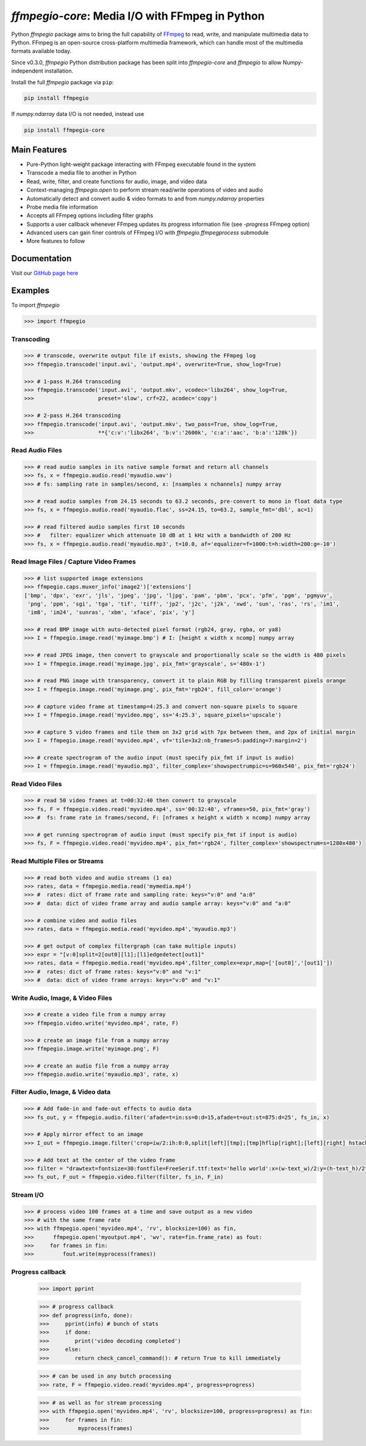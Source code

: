 `ffmpegio-core`: Media I/O with FFmpeg in Python
===================================================

|pypi| |pypi-status| |pypi-pyvers| |github-license| |github-status|

.. |pypi| image:: https://img.shields.io/pypi/v/ffmpegio
  :alt: PyPI
.. |pypi-status| image:: https://img.shields.io/pypi/status/ffmpegio
  :alt: PyPI - Status
.. |pypi-pyvers| image:: https://img.shields.io/pypi/pyversions/ffmpegio
  :alt: PyPI - Python Version
.. |github-license| image:: https://img.shields.io/github/license/python-ffmpegio/python-ffmpegio
  :alt: GitHub License
.. |github-status| image:: https://img.shields.io/github/workflow/status/python-ffmpegio/python-ffmpegio/Run%20Tests
  :alt: GitHub Workflow Status

Python `ffmpegio` package aims to bring the full capability of `FFmpeg <https://ffmpeg.org>`__
to read, write, and manipulate multimedia data to Python. FFmpeg is an open-source cross-platform 
multimedia framework, which can handle most of the multimedia formats available today.

Since v0.3.0, `ffmpegio` Python distribution package has been split into `ffmpegio-core` and `ffmpegio` to allow
Numpy-independent installation.

Install the full `ffmpegio` package via ``pip``:

.. code-block:: bash

   pip install ffmpegio

If `numpy.ndarray` data I/O is not needed, instead use 

.. code-block:: bash

   pip install ffmpegio-core

Main Features
-------------

* Pure-Python light-weight package interacting with FFmpeg executable found in 
  the system
* Transcode a media file to another in Python
* Read, write, filter, and create functions for audio, image, and video data
* Context-managing `ffmpegio.open` to perform stream read/write operations of video and audio
* Automatically detect and convert audio & video formats to and from `numpy.ndarray` properties
* Probe media file information
* Accepts all FFmpeg options including filter graphs
* Supports a user callback whenever FFmpeg updates its progress information file 
  (see `-progress` FFmpeg option)
* Advanced users can gain finer controls of FFmpeg I/O with `ffmpegio.ffmpegprocess` submodule
* More features to follow

Documentation
-------------

Visit our `GitHub page here <https://python-ffmpegio.github.io/python-ffmpegio/>`__

Examples
--------

To import `ffmpegio`

.. code-block:: python

  >>> import ffmpegio

Transcoding
^^^^^^^^^^^

.. code-block:: python

  >>> # transcode, overwrite output file if exists, showing the FFmpeg log
  >>> ffmpegio.transcode('input.avi', 'output.mp4', overwrite=True, show_log=True) 

  >>> # 1-pass H.264 transcoding
  >>> ffmpegio.transcode('input.avi', 'output.mkv', vcodec='libx264', show_log=True,
  >>>                    preset='slow', crf=22, acodec='copy') 

  >>> # 2-pass H.264 transcoding
  >>> ffmpegio.transcode('input.avi', 'output.mkv', two_pass=True, show_log=True,
  >>>                    **{'c:v':'libx264', 'b:v':'2600k', 'c:a':'aac', 'b:a':'128k'}) 

Read Audio Files
^^^^^^^^^^^^^^^^

.. code-block:: python

  >>> # read audio samples in its native sample format and return all channels
  >>> fs, x = ffmpegio.audio.read('myaudio.wav') 
  >>> # fs: sampling rate in samples/second, x: [nsamples x nchannels] numpy array

  >>> # read audio samples from 24.15 seconds to 63.2 seconds, pre-convert to mono in float data type 
  >>> fs, x = ffmpegio.audio.read('myaudio.flac', ss=24.15, to=63.2, sample_fmt='dbl', ac=1)

  >>> # read filtered audio samples first 10 seconds
  >>> #   filter: equalizer which attenuate 10 dB at 1 kHz with a bandwidth of 200 Hz 
  >>> fs, x = ffmpegio.audio.read('myaudio.mp3', t=10.0, af='equalizer=f=1000:t=h:width=200:g=-10')

Read Image Files / Capture Video Frames
^^^^^^^^^^^^^^^^^^^^^^^^^^^^^^^^^^^^^^^

.. code-block:: python

  >>> # list supported image extensions
  >>> ffmpegio.caps.muxer_info('image2')['extensions']
  ['bmp', 'dpx', 'exr', 'jls', 'jpeg', 'jpg', 'ljpg', 'pam', 'pbm', 'pcx', 'pfm', 'pgm', 'pgmyuv', 
   'png', 'ppm', 'sgi', 'tga', 'tif', 'tiff', 'jp2', 'j2c', 'j2k', 'xwd', 'sun', 'ras', 'rs', 'im1', 
   'im8', 'im24', 'sunras', 'xbm', 'xface', 'pix', 'y']

  >>> # read BMP image with auto-detected pixel format (rgb24, gray, rgba, or ya8)
  >>> I = ffmpegio.image.read('myimage.bmp') # I: [height x width x ncomp] numpy array

  >>> # read JPEG image, then convert to grayscale and proportionally scale so the width is 480 pixels
  >>> I = ffmpegio.image.read('myimage.jpg', pix_fmt='grayscale', s='480x-1')

  >>> # read PNG image with transparency, convert it to plain RGB by filling transparent pixels orange
  >>> I = ffmpegio.image.read('myimage.png', pix_fmt='rgb24', fill_color='orange')

  >>> # capture video frame at timestamp=4:25.3 and convert non-square pixels to square
  >>> I = ffmpegio.image.read('myvideo.mpg', ss='4:25.3', square_pixels='upscale')

  >>> # capture 5 video frames and tile them on 3x2 grid with 7px between them, and 2px of initial margin
  >>> I = ffmpegio.image.read('myvideo.mp4', vf='tile=3x2:nb_frames=5:padding=7:margin=2')

  >>> # create spectrogram of the audio input (must specify pix_fmt if input is audio)
  >>> I = ffmpegio.image.read('myaudio.mp3', filter_complex='showspectrumpic=s=960x540', pix_fmt='rgb24')


Read Video Files
^^^^^^^^^^^^^^^^

.. code-block:: python

  >>> # read 50 video frames at t=00:32:40 then convert to grayscale
  >>> fs, F = ffmpegio.video.read('myvideo.mp4', ss='00:32:40', vframes=50, pix_fmt='gray')
  >>> #  fs: frame rate in frames/second, F: [nframes x height x width x ncomp] numpy array

  >>> # get running spectrogram of audio input (must specify pix_fmt if input is audio)
  >>> fs, F = ffmpegio.video.read('myvideo.mp4', pix_fmt='rgb24', filter_complex='showspectrum=s=1280x480')


Read Multiple Files or Streams
^^^^^^^^^^^^^^^^^^^^^^^^^^^^^^

.. code-block:: python

  >>> # read both video and audio streams (1 ea)
  >>> rates, data = ffmpegio.media.read('mymedia.mp4')
  >>> #  rates: dict of frame rate and sampling rate: keys="v:0" and "a:0"
  >>> #  data: dict of video frame array and audio sample array: keys="v:0" and "a:0"

  >>> # combine video and audio files
  >>> rates, data = ffmpegio.media.read('myvideo.mp4','myaudio.mp3')

  >>> # get output of complex filtergraph (can take multiple inputs)
  >>> expr = "[v:0]split=2[out0][l1];[l1]edgedetect[out1]"
  >>> rates, data = ffmpegio.media.read('myvideo.mp4',filter_complex=expr,map=['[out0]','[out1]'])
  >>> #  rates: dict of frame rates: keys="v:0" and "v:1"
  >>> #  data: dict of video frame arrays: keys="v:0" and "v:1"

Write Audio, Image, & Video Files
^^^^^^^^^^^^^^^^^^^^^^^^^^^^^^^^^

.. code-block:: python

  >>> # create a video file from a numpy array
  >>> ffmpegio.video.write('myvideo.mp4', rate, F)

  >>> # create an image file from a numpy array
  >>> ffmpegio.image.write('myimage.png', F)

  >>> # create an audio file from a numpy array
  >>> ffmpegio.audio.write('myaudio.mp3', rate, x)

Filter Audio, Image, & Video data
^^^^^^^^^^^^^^^^^^^^^^^^^^^^^^^^^

.. code-block:: python

  >>> # Add fade-in and fade-out effects to audio data
  >>> fs_out, y = ffmpegio.audio.filter('afade=t=in:ss=0:d=15,afade=t=out:st=875:d=25', fs_in, x)

  >>> # Apply mirror effect to an image
  >>> I_out = ffmpegio.image.filter('crop=iw/2:ih:0:0,split[left][tmp];[tmp]hflip[right];[left][right] hstack', I_in)

  >>> # Add text at the center of the video frame
  >>> filter = "drawtext=fontsize=30:fontfile=FreeSerif.ttf:text='hello world':x=(w-text_w)/2:y=(h-text_h)/2"
  >>> fs_out, F_out = ffmpegio.video.filter(filter, fs_in, F_in)

Stream I/O
^^^^^^^^^^

.. code-block:: python

  >>> # process video 100 frames at a time and save output as a new video 
  >>> # with the same frame rate
  >>> with ffmpegio.open('myvideo.mp4', 'rv', blocksize=100) as fin,
  >>>      ffmpegio.open('myoutput.mp4', 'wv', rate=fin.frame_rate) as fout:
  >>>     for frames in fin:
  >>>         fout.write(myprocess(frames))


Progress callback
^^^^^^^^^^^^^^^^^

  >>> import pprint

  >>> # progress callback
  >>> def progress(info, done):
  >>>     pprint(info) # bunch of stats
  >>>     if done:
  >>>        print('video decoding completed')
  >>>     else:
  >>>        return check_cancel_command(): # return True to kill immediately
  
  >>> # can be used in any butch processing
  >>> rate, F = ffmpegio.video.read('myvideo.mp4', progress=progress)

  >>> # as well as for stream processing
  >>> with ffmpegio.open('myvideo.mp4', 'rv', blocksize=100, progress=progress) as fin:
  >>>     for frames in fin:
  >>>         myprocess(frames)
